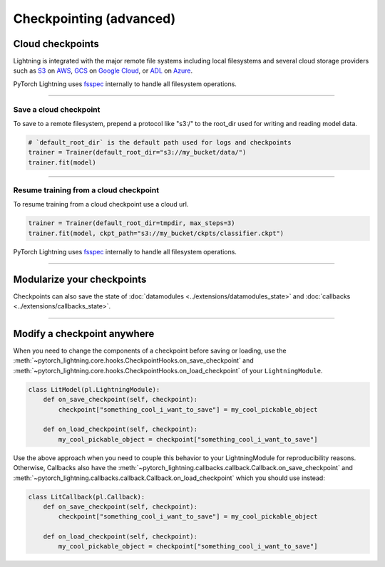 .. _checkpointing_advanced:

########################
Checkpointing (advanced)
########################


*****************
Cloud checkpoints
*****************

Lightning is integrated with the major remote file systems including local filesystems and several cloud storage providers such as
`S3 <https://aws.amazon.com/s3/>`_ on `AWS <https://aws.amazon.com/>`_, `GCS <https://cloud.google.com/storage>`_ on `Google Cloud <https://cloud.google.com/>`_,
or `ADL <https://azure.microsoft.com/solutions/data-lake/>`_ on `Azure <https://azure.microsoft.com/>`_.

PyTorch Lightning uses `fsspec <https://filesystem-spec.readthedocs.io/>`_ internally to handle all filesystem operations.

----

Save a cloud checkpoint
^^^^^^^^^^^^^^^^^^^^^^^

To save to a remote filesystem, prepend a protocol like "s3:/" to the root_dir used for writing and reading model data.

.. code-block:: python

    # `default_root_dir` is the default path used for logs and checkpoints
    trainer = Trainer(default_root_dir="s3://my_bucket/data/")
    trainer.fit(model)

----

Resume training from a cloud checkpoint
^^^^^^^^^^^^^^^^^^^^^^^^^^^^^^^^^^^^^^^

To resume training from a cloud checkpoint use a cloud url.

.. code-block:: python

    trainer = Trainer(default_root_dir=tmpdir, max_steps=3)
    trainer.fit(model, ckpt_path="s3://my_bucket/ckpts/classifier.ckpt")

PyTorch Lightning uses `fsspec <https://filesystem-spec.readthedocs.io/>`_ internally to handle all filesystem operations.

----

***************************
Modularize your checkpoints
***************************

Checkpoints can also save the state of :doc:`datamodules <../extensions/datamodules_state>` and :doc:`callbacks <../extensions/callbacks_state>`.

----

****************************
Modify a checkpoint anywhere
****************************

When you need to change the components of a checkpoint before saving or loading, use the :meth:`~pytorch_lightning.core.hooks.CheckpointHooks.on_save_checkpoint` and :meth:`~pytorch_lightning.core.hooks.CheckpointHooks.on_load_checkpoint` of your ``LightningModule``.

.. code:: python

    class LitModel(pl.LightningModule):
        def on_save_checkpoint(self, checkpoint):
            checkpoint["something_cool_i_want_to_save"] = my_cool_pickable_object

        def on_load_checkpoint(self, checkpoint):
            my_cool_pickable_object = checkpoint["something_cool_i_want_to_save"]

Use the above approach when you need to couple this behavior to your LightningModule for reproducibility reasons. Otherwise, Callbacks also have the :meth:`~pytorch_lightning.callbacks.callback.Callback.on_save_checkpoint` and :meth:`~pytorch_lightning.callbacks.callback.Callback.on_load_checkpoint` which you should use instead:

.. code:: python

    class LitCallback(pl.Callback):
        def on_save_checkpoint(self, checkpoint):
            checkpoint["something_cool_i_want_to_save"] = my_cool_pickable_object

        def on_load_checkpoint(self, checkpoint):
            my_cool_pickable_object = checkpoint["something_cool_i_want_to_save"]
